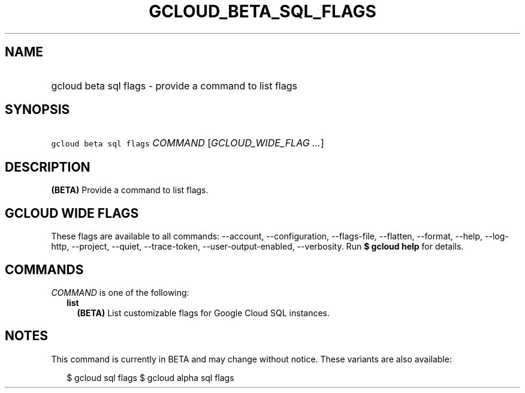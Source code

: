
.TH "GCLOUD_BETA_SQL_FLAGS" 1



.SH "NAME"
.HP
gcloud beta sql flags \- provide a command to list flags



.SH "SYNOPSIS"
.HP
\f5gcloud beta sql flags\fR \fICOMMAND\fR [\fIGCLOUD_WIDE_FLAG\ ...\fR]



.SH "DESCRIPTION"

\fB(BETA)\fR Provide a command to list flags.



.SH "GCLOUD WIDE FLAGS"

These flags are available to all commands: \-\-account, \-\-configuration,
\-\-flags\-file, \-\-flatten, \-\-format, \-\-help, \-\-log\-http, \-\-project,
\-\-quiet, \-\-trace\-token, \-\-user\-output\-enabled, \-\-verbosity. Run \fB$
gcloud help\fR for details.



.SH "COMMANDS"

\f5\fICOMMAND\fR\fR is one of the following:

.RS 2m
.TP 2m
\fBlist\fR
\fB(BETA)\fR List customizable flags for Google Cloud SQL instances.


.RE
.sp

.SH "NOTES"

This command is currently in BETA and may change without notice. These variants
are also available:

.RS 2m
$ gcloud sql flags
$ gcloud alpha sql flags
.RE

